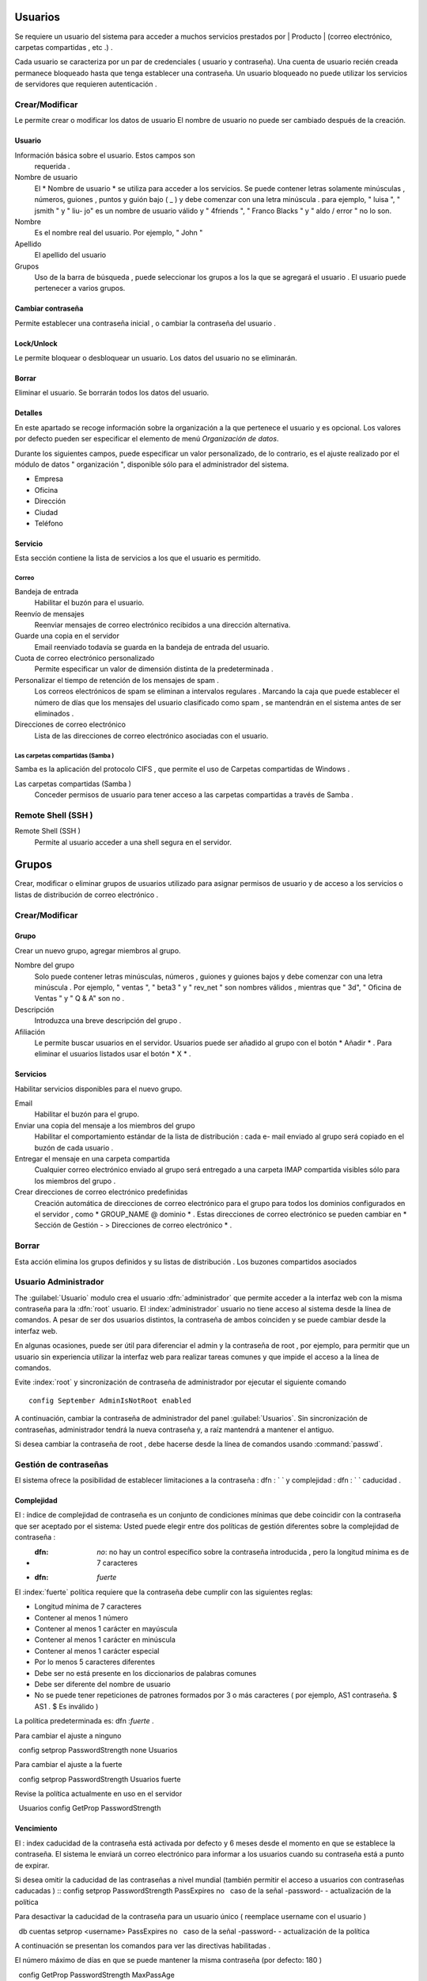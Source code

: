 ========
Usuarios
========

Se requiere un usuario del sistema para acceder a muchos servicios prestados por
| Producto | (correo electrónico, carpetas compartidas , etc .) .

Cada usuario se caracteriza por un par de credenciales ( usuario y
contraseña). Una cuenta de usuario recién creada permanece bloqueado hasta que tenga
establecer una contraseña. Un usuario bloqueado no puede utilizar los servicios de
servidores que requieren autenticación .

Crear/Modificar
===============

Le permite crear o modificar los datos de usuario El nombre de usuario no puede
ser cambiado después de la creación.

Usuario
-------

Información básica sobre el usuario. Estos campos son
     requerida .

Nombre de usuario
     El * Nombre de usuario * se utiliza para acceder a los servicios. Se puede
     contener letras solamente minúsculas , números, guiones , puntos y
     guión bajo ( _ ) y debe comenzar con una letra minúscula . para
     ejemplo, " luisa ", " jsmith " y " liu- jo" es un nombre de usuario válido y
     " 4friends ", " Franco Blacks " y " aldo / error " no lo son.
Nombre
     Es el nombre real del usuario. Por ejemplo, " John "
Apellido
     El apellido del usuario
Grupos
     Uso de la barra de búsqueda , puede seleccionar los grupos a los
     la que se agregará el usuario . El usuario puede pertenecer a varios grupos.

Cambiar contraseña
-------------------

Permite establecer una contraseña inicial , o cambiar la contraseña del usuario .

 
Lock/Unlock 
------------ 

Le permite bloquear o desbloquear un usuario. Los datos del usuario 
no se eliminarán. 

Borrar 
------- 

Eliminar el usuario. Se borrarán todos los datos del usuario. 

Detalles 
-------- 

En este apartado se recoge información sobre la organización a la que 
pertenece el usuario y es opcional. Los valores por defecto pueden ser 
especificar el elemento de menú *Organización de datos*. 

Durante los siguientes campos, puede especificar un valor personalizado, 
de lo contrario, es el ajuste realizado por el módulo de datos "
organización ", disponible sólo para el administrador del sistema. 

* Empresa 
* Oficina 
* Dirección 
* Ciudad 
* Teléfono 


Servicio 
--------- 

Esta sección contiene la lista de servicios a los que el usuario es 
permitido. 


Correo 
^^^^^^ 

Bandeja de entrada 
     Habilitar el buzón para el usuario.

Reenvío de mensajes
     Reenviar mensajes de correo electrónico recibidos a una dirección alternativa.

Guarde una copia en el servidor
     Email reenviado todavía se guarda en la bandeja de entrada del usuario.

Cuota de correo electrónico personalizado
     Permite especificar un valor de dimensión distinta de la predeterminada .

Personalizar el tiempo de retención de los mensajes de spam .
     Los correos electrónicos de spam se eliminan a intervalos regulares . Marcando la
     caja que puede establecer el número de días que los mensajes del usuario
     clasificado como spam , se mantendrán
     en el sistema antes de ser eliminados .

Direcciones de correo electrónico
     Lista de las direcciones de correo electrónico asociadas con el usuario.

Las carpetas compartidas (Samba )
^^^^^^^^^^^^^^^^^^^^^^^^^^^^^^^^^

Samba es la aplicación del protocolo CIFS , que permite el uso de
Carpetas compartidas de Windows .

Las carpetas compartidas (Samba )
     Conceder permisos de usuario para tener acceso a las carpetas compartidas a través de Samba .

Remote Shell (SSH )
==================

Remote Shell (SSH )
     Permite al usuario acceder a una shell segura en el servidor.

======
Grupos
======

Crear, modificar o eliminar grupos de usuarios
utilizado para asignar permisos de usuario y de acceso a los servicios
o listas de distribución de correo electrónico .

Crear/Modificar
================

Grupo
------

Crear un nuevo grupo, agregar miembros al grupo.


Nombre del grupo
     Solo puede contener letras minúsculas, números ,
     guiones y guiones bajos y debe comenzar con
     una letra minúscula . Por ejemplo, " ventas ", " beta3 " y " rev_net "
     son nombres válidos , mientras que " 3d", " Oficina de Ventas " y " Q & A" son
     no .
Descripción
     Introduzca una breve descripción del grupo .
Afiliación
     Le permite buscar usuarios en el servidor. Usuarios
     puede ser añadido al grupo con el botón * Añadir * . Para eliminar el
     usuarios listados usar el botón * X * .

Servicios
----------

Habilitar servicios disponibles para el nuevo grupo.

Email
     Habilitar el buzón para el grupo.
Enviar una copia del mensaje a los miembros del grupo
     Habilitar el comportamiento estándar de la lista de distribución : cada
     e- mail enviado al grupo será copiado en el buzón de cada usuario .
Entregar el mensaje en una carpeta compartida
     Cualquier correo electrónico enviado al grupo será entregado a una carpeta IMAP
     compartida visibles sólo para los miembros del grupo .
Crear direcciones de correo electrónico predefinidas
     Creación automática de direcciones de correo electrónico para el grupo
     para todos los dominios configurados en el servidor , como
     * GROUP_NAME @ dominio * . Estas direcciones de correo electrónico se pueden cambiar en
     * Sección de Gestión - > Direcciones de correo electrónico * .

Borrar
======

Esta acción elimina los grupos definidos y su
listas de distribución . Los buzones compartidos asociados


.. _admin -User:

Usuario Administrador
=====================

The :guilabel:`Usuario` modulo  crea el usuario :dfn:`administrador` que permite acceder a la interfaz web con la misma contraseña para la :dfn:`root` usuario.
El :index:`administrador` usuario no tiene acceso al sistema desde la línea de comandos. A pesar de ser dos usuarios distintos, la contraseña de ambos coinciden y se puede cambiar desde la interfaz web.

En algunas ocasiones, puede ser útil para diferenciar el admin y la contraseña de root , por ejemplo, para permitir que un usuario sin experiencia
utilizar la interfaz web para realizar tareas comunes y que impide el acceso a la línea de comandos.

Evite :index:`root` y  sincronización de contraseña de administrador por ejecutar el siguiente comando ::

 config September AdminIsNotRoot enabled

A continuación, cambiar la contraseña de administrador del panel :guilabel:`Usuarios`. Sin sincronización de contraseñas, administrador tendrá la nueva contraseña y, a raíz mantendrá a mantener el antiguo.

Si desea cambiar la contraseña de root , debe hacerse desde la línea de comandos usando :command:`passwd`.


Gestión de contraseñas
=======================

El sistema ofrece la posibilidad de establecer limitaciones a la contraseña : dfn : ` ` y complejidad : dfn : ` ` caducidad .

Complejidad
------------

El : índice de complejidad de contraseña es un conjunto de condiciones mínimas que debe coincidir con la contraseña que ser aceptado por el sistema:
Usted puede elegir entre dos políticas de gestión diferentes sobre la complejidad de contraseña :

* :dfn: `no`: no hay un control específico sobre la contraseña introducida , pero la longitud mínima es de 7 caracteres
* :dfn: `fuerte`
El :index:`fuerte` política requiere que la contraseña debe cumplir con las siguientes reglas:

* Longitud mínima de 7 caracteres
* Contener al menos 1 número
* Contener al menos 1 carácter en mayúscula
* Contener al menos 1 carácter en minúscula
* Contener al menos 1 carácter especial
* Por lo menos 5 caracteres diferentes
* Debe ser no está presente en los diccionarios de palabras comunes
* Debe ser diferente del nombre de usuario
* No se puede tener repeticiones de patrones formados por 3 o más caracteres ( por ejemplo, AS1 contraseña. $ AS1 . $ Es inválido )

La política predeterminada es: dfn :`fuerte` .

Para cambiar el ajuste a ninguno ::

  config setprop PasswordStrength none Usuarios

Para cambiar el ajuste a la fuerte ::

  config setprop PasswordStrength Usuarios fuerte

Revise la política actualmente en uso en el servidor ::

  Usuarios config GetProp PasswordStrength

Vencimiento
------------

El : index  caducidad de la contraseña está activada por defecto y 6 meses desde el momento en que se establece la contraseña.
El sistema le enviará un correo electrónico para informar a los usuarios cuando su contraseña está a punto de expirar.

.. Nota :: El sistema se referirá a la fecha del último cambio de contraseña ,cualquiera que sea anterior más de 6 meses , el servidor enviará un correo electrónico para indicar que la contraseña ha caducado.En este caso es necesario cambiar la contraseña de usuario .Por ejemplo , si el último cambio de contraseña se hizo en enero, y la activación de la fecha límite en octubre,el sistema asumirá la contraseña cambió en enero ha caducado , y notificar al usuario.

Si desea omitir la caducidad de las contraseñas a nivel mundial (también permitir el acceso a usuarios con contraseñas caducadas ) ::
config setprop PasswordStrength PassExpires no
  caso de la señal -password- - actualización de la política

Para desactivar la caducidad de la contraseña para un usuario único ( reemplace username con el usuario ) ::

  db cuentas setprop <username> PassExpires no
  caso de la señal -password- - actualización de la política


A continuación se presentan los comandos para ver las directivas habilitadas .

El número máximo de días en que se puede mantener la misma contraseña (por defecto: 180 ) ::

  config GetProp PasswordStrength MaxPassAge


Número mínimo de días en los que se ven obligados a mantener la misma contraseña (por defecto 0 ) ::

  config GetProp PasswordStrength MinPassAge


Número de días en que el aviso se envió por correo electrónico ( predeterminado : 7) ::

  config GetProp PasswordStrength PassWarning


Para cambiar los parámetros reemplazan el : comando: `GetProp` comando con : comando: `setprop` ,
a continuación, agregue el valor deseado en el extremo de la línea. Finalmente aplicar nuevas configuraciones ::

  caso de la señal -password- - actualización de la política



Por ejemplo , para cambiar al 5 " Número de días en que el aviso es enviado por correo electrónico " ::

 config setprop PasswordStrength PassWarning 5
 caso de la señal -password- - actualización de la política



Efectos de la contraseña caducada
^^^^^^^^^^^^^^^^^^^^^^^^^^^^^^^^^ 

Después de caducidad de la contraseña, el usuario será capaz de leer y enviar correos electrónicos, pero ya no puede acceder a las carpetas e impresoras (Samba) compartidos o 
u otro equipo si la máquina es parte del dominio. 


Contraseña de dominio 
---------------------- 

Si el sistema está configurado como controlador de dominio, los usuarios pueden cambiar su contraseña utilizando las herramientas de Windows. 

En este último caso no se puede establecer contraseñas más cortas que 6 *caracteres*,independientemente de las directivas de servidor. 
Windows realiza comprobaciones preliminares y envía la contraseña al servidor en el que se evalúan 
con las políticas habilitadas.
